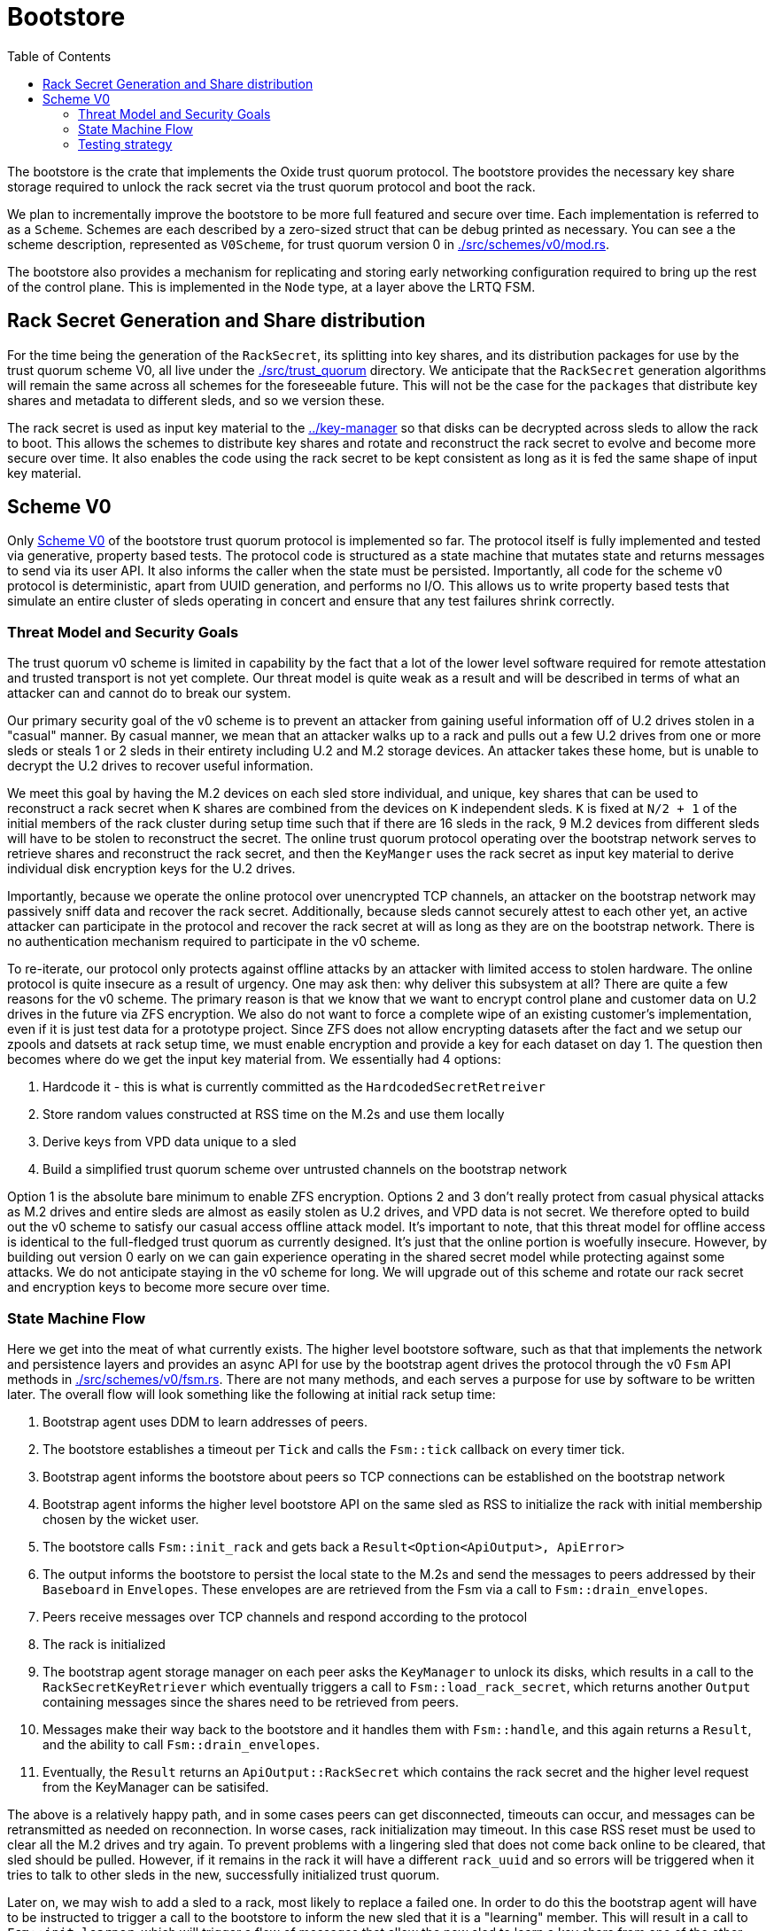 :showtitle:
:toc: left
:icons: font

= Bootstore

The bootstore is the crate that implements the Oxide trust quorum protocol. The
bootstore provides the necessary key share storage required to unlock the rack
secret via the trust quorum protocol and boot the rack.

We plan to incrementally improve the bootstore to be more full featured and
secure over time. Each implementation is referred to as a `Scheme`. Schemes are
each described by a zero-sized struct that can be debug printed as necessary.
You can see a the scheme description, represented as `V0Scheme`, for trust
quorum version 0 in link:./src/schemes/v0/mod.rs[].

The bootstore also provides a mechanism for replicating and storing early
networking configuration required to bring up the rest of the control plane.
This is implemented in the `Node` type, at a layer above the LRTQ FSM.

== Rack Secret Generation and Share distribution

For the time being the generation of the `RackSecret`, its splitting into key
shares, and its distribution packages for use by the trust quorum scheme V0,
all live under the link:./src/trust_quorum[] directory. We anticipate that
the `RackSecret` generation algorithms will remain the same across all schemes
for the foreseeable future. This will not be the case for the `packages` that
distribute key shares and metadata to different sleds, and so we version these.

The rack secret is used as input key material to the link:../key-manager[] so
that disks can be decrypted across sleds to allow the rack to boot. This allows
the schemes to distribute key shares and rotate and reconstruct the rack secret
to evolve and become more secure over time. It also enables the code using the
rack secret to be kept consistent as long as it is fed the same shape of input
key material.

== Scheme V0

Only link:./src/schemes/v0/[Scheme V0] of the bootstore trust quorum protocol
is implemented so far. The protocol itself is fully implemented and tested via
generative, property based tests. The protocol code is structured as a state
machine that mutates state and returns messages to send via its user API. It
also informs the caller when the state must be persisted. Importantly, all code
for the scheme v0 protocol is deterministic, apart from UUID generation, and
performs no I/O. This allows us to write property based tests that simulate an
entire cluster of sleds operating in concert and ensure that any test failures
shrink correctly.

=== Threat Model and Security Goals

The trust quorum v0 scheme is limited in capability by the fact that a lot of
the lower level software required for remote attestation and trusted transport
is not yet complete. Our threat model is quite weak as a result and will be
described in terms of what an attacker can and cannot do to break our system.

Our primary security goal of the v0 scheme is to prevent an attacker from
gaining useful information off of U.2 drives stolen in a "casual" manner. By
casual manner, we mean that an attacker walks up to a rack and pulls out a
few U.2 drives from one or more sleds or steals 1 or 2 sleds in their entirety
including U.2 and M.2 storage devices. An attacker takes these home, but is
unable to decrypt the U.2 drives to recover useful information.

We meet this goal by having the M.2 devices on each sled store individual, and
unique, key shares that can be used to reconstruct a rack secret when `K` shares
are combined from the devices on `K` independent sleds. `K` is fixed at `N/2
+ 1` of the initial members of the rack cluster during setup time such that if
there are 16 sleds in the rack, 9 M.2 devices from different sleds will have to
be stolen to reconstruct the secret. The online trust quorum protocol operating
over the bootstrap network serves to retrieve shares and reconstruct the rack
secret, and then the `KeyManger` uses the rack secret as input key material to
derive individual disk encryption keys for the U.2 drives.

Importantly, because we operate the online protocol over unencrypted TCP
channels, an attacker on the bootstrap network may passively sniff data and
recover the rack secret. Additionally, because sleds cannot securely attest to
each other yet, an active attacker can participate in the protocol and recover
the rack secret at will as long as they are on the bootstrap network. There is
no authentication mechanism required to participate in the v0 scheme.

To re-iterate, our protocol only protects against offline attacks by an attacker
with limited access to stolen hardware. The online protocol is quite insecure as
a result of urgency. One may ask then: why deliver this subsystem at all? There
are quite a few reasons for the v0 scheme. The primary reason is that we know
that we want to encrypt control plane and customer data on U.2 drives in the
future via ZFS encryption. We also do not want to force a complete wipe of an
existing customer's implementation, even if it is just test data for a prototype
project. Since ZFS does not allow encrypting datasets after the fact and we
setup our zpools and datsets at rack setup time, we must enable encryption and
provide a key for each dataset on day 1. The question then becomes where do we
get the input key material from. We essentially had 4 options:

 . Hardcode it - this is what is currently committed as the
`HardcodedSecretRetreiver`
 . Store random values constructed at RSS time on the M.2s and use them locally
 . Derive keys from VPD data unique to a sled
 . Build a simplified trust quorum scheme over untrusted channels on the
bootstrap network

Option 1 is the absolute bare minimum to enable ZFS encryption. Options 2 and
3 don't really protect from casual physical attacks as M.2 drives and entire
sleds are almost as easily stolen as U.2 drives, and VPD data is not secret. We
therefore opted to build out the v0 scheme to satisfy our casual access offline
attack model. It's important to note, that this threat model for offline access
is identical to the full-fledged trust quorum as currently designed. It's just
that the online portion is woefully insecure. However, by building out version
0 early on we can gain experience operating in the shared secret model while
protecting against some attacks. We do not anticipate staying in the v0 scheme
for long. We will upgrade out of this scheme and rotate our rack secret and
encryption keys to become more secure over time.

=== State Machine Flow

Here we get into the meat of what currently exists. The higher level bootstore
software, such as that that implements the network and persistence layers and
provides an async API for use by the bootstrap agent drives the protocol through
the v0 `Fsm` API methods in link:./src/schemes/v0/fsm.rs[]. There are not many
methods, and each serves a purpose for use by software to be written later. The
overall flow will look something like the following at initial rack setup time:

. Bootstrap agent uses DDM to learn addresses of peers.
. The bootstore establishes a timeout per `Tick` and calls the `Fsm::tick`
callback on every timer tick.
. Bootstrap agent informs the bootstore about peers so TCP connections can be
established on the bootstrap network
. Bootstrap agent informs the higher level bootstore API on the same sled as RSS
to initialize the rack with initial membership chosen by the wicket user.
. The bootstore calls `Fsm::init_rack` and gets back a `Result<Option<ApiOutput>, ApiError>`
. The output informs the bootstore to persist the local state to the M.2s and send the
messages to peers addressed by their `Baseboard` in `Envelopes`. These envelopes are 
are retrieved from the Fsm via a call to `Fsm::drain_envelopes`.
. Peers receive messages over TCP channels and respond according to the protocol
. The rack is initialized
. The bootstrap agent storage manager on each peer asks the `KeyManager` to unlock its
disks, which results in a call to the `RackSecretKeyRetriever` which eventually
triggers a call to `Fsm::load_rack_secret`, which returns another `Output`
containing messages since the shares need to be retrieved from peers.
. Messages make their way back to the bootstore and it handles them with `Fsm::handle`, and this again
returns a `Result`, and the ability to call `Fsm::drain_envelopes`.
. Eventually, the `Result` returns an `ApiOutput::RackSecret` which contains
the rack secret and the higher level request from the KeyManager can be
satisifed.

The above is a relatively happy path, and in some cases peers can get
disconnected, timeouts can occur, and messages can be retransmitted as needed
on reconnection. In worse cases, rack initialization may timeout. In this case
RSS reset must be used to clear all the M.2 drives and try again. To prevent
problems with a lingering sled that does not come back online to be cleared,
that sled should be pulled. However, if it remains in the rack it will have a
different `rack_uuid` and so errors will be triggered when it tries to talk to
other sleds in the new, successfully initialized trust quorum.

Later on, we may wish to add a sled to a rack, most likely to replace a failed
one. In order to do this the bootstrap agent will have to be instructed to
trigger a call to the bootstore to inform the new sled that it is a "learning"
member. This will result in a call to `Fsm::init_learner`, which will trigger
a flow of messages that allow the new sled to learn a key share from one of
the other initial members. Each of the initial members keeps a set of encrypted
"extra" key shares for this purpose that can be decrypted via a key that is also
derived from the rack secret. The flow looks something like this:

```mermaid

sequenceDiagram
    title Sled Addition
    participant L as Learner
    participant Im1 as InitialMember_1
    participant Im2 as InitialMember_2
    L->>Im1: Learn
    Im1->>Im2: GetShare
    Im2->>Im1: Share
    Note over Im1: Decrypt extra shares
    Im1->>L: KeyShare

```

Learners will rotate through known peers until they find one that has a share.

=== Testing strategy

The primary method of testing is generative testing via 
https://proptest-rs.github.io/proptest/intro.html[proptest]. There are two
property based tests: one for running as the `rack_coordinator` and one for
running as a `learner`. Once the initial setup is performed to either initialize
the rack, or learn a `LearnedSharePkg`, the tests largely share the same
behavior in terms of processing generated `Action`s.

One important thing to note is in regard to message responses. We always send
responses to a request from the system under test (SUT) peer when a peer is
connected according to the `TestState`.

It is almost certainly useful for any reader/reviewer to go ahead and run the
proptests. It is also sometimes helpful to call `println` with the generated
test input to understand better how the pieces fit together. It's important
to note that each proptest run will run multiple instances of our test. So
while our test is currently configured to generate up to 1000 actions, there
can be dozes of tests run. It's also useful to modify code or the model to
try to break the test in certain ways and then watch it shrink to give you the
failing history.

HAVE FUN!
